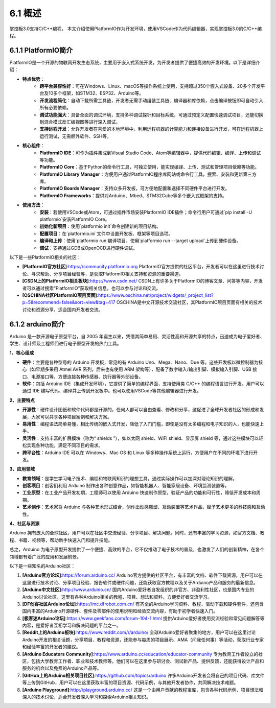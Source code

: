 6.1 概述
============

掌控板3.0支持C/C++编程， 本文介绍使用PlatformIO作为开发环境，使用VSCode作为代码编辑器，实现掌控板3.0的C/C++编程。

6.1.1 PlatformIO简介
----------------------

PlatformIO是一个开源的物联网开发生态系统，主要用于嵌入式系统开发，为开发者提供了便捷高效的开发环境。以下是详细介绍：

- **特点优势**：
    - **跨平台兼容性好**：可在Windows、Linux、macOS等操作系统上使用，支持超过350个嵌入式设备、20多个开发平台及10多个框架，如STM32、ESP32、Arduino等。
    - **开发流程简化**：自动下载所需工具链，开发者无需手动组装工具链、编译器和库依赖，点击编译按钮即可自动引入所有必要依赖。
    - **调试功能强大**：具备全面的调试环境，支持多种调试探针和目标系统，可通过预定义配置快速调试项目，还能切换到混合模式反汇编视图等进行深入调试。
    - **支持远程开发**：允许开发者在喜爱的本地环境中，利用远程机器的计算能力和连接设备进行开发，可在远程机器上运行测试，无需额外软件、SSH等。
- **核心组件**：
    - **PlatformIO IDE**：可作为插件集成到Visual Studio Code、Atom等编辑器中，提供代码编辑、编译、上传和调试等功能。
    - **PlatformIO Core**：基于Python的命令行工具，可独立使用，能实现编译、上传、测试和管理项目依赖等功能。
    - **PlatformIO Library Manager**：方便用户通过PlatformIO程序库网站或命令行工具，搜索、安装和更新第三方库。
    - **PlatformIO Boards Manager**：支持众多开发板，可方便地配置和选择不同硬件平台进行开发。
    - **PlatformIO Frameworks**：提供对Arduino、Mbed、STM32Cube等多个嵌入式框架的支持。
- **使用方法**：
    - **安装**：若使用VSCode或Atom，可通过插件市场安装PlatformIO IDE插件；命令行用户可通过`pip install -U platformio`安装PlatformIO Core。
    - **初始化新项目**：使用`platformio init`命令创建新的项目结构。
    - **配置项目**：在`platformio.ini`文件中设置开发板、框架等项目选项。
    - **编译和上传**：使用`platformio run`编译项目，使用`platformio run --target upload`上传到硬件设备。
    - **调试**：支持通过GDB或OpenOCD进行硬件调试。

以下是一些PlatformIO相关的社区：

- **[PlatformIO官方社区]**:https://community.platformio.org PlatformIO官方提供的社区平台，开发者可以在这里进行技术讨论、寻求帮助、分享项目经验等，是获取PlatformIO相关支持和资源的重要渠道。
- **[CSDN上的PlatformIO相关板块]**:https://www.csdn.net/ CSDN上有许多关于PlatformIO的博客文章、问答等内容，开发者可以通过搜索“PlatformIO”获取相关信息，也可以参与讨论和交流。
- **[OSCHINA社区PlatformIO项目页面]**:https://www.oschina.net/project/widgets/_project_list?p=5&recommend=false&sort=view&tag=417 OSCHINA是中文开源技术交流社区，其PlatformIO项目页面有相关的技术讨论和资源分享，适合国内开发者交流。
    
6.1.2 arduino简介
----------------------

Arduino 是一款开源电子原型平台，自 2005 年诞生以来，凭借其简单易用、灵活性高和开源共享的特点，迅速成为电子爱好者、学生、设计师及工程师们进行电子原型开发的热门工具。

**1、核心组成**

- **硬件**：主要是各种型号的 Arduino 开发板，常见的有 Arduino Uno、Mega、Nano、Due 等。这些开发板以微控制器为核心（如早期多采用 Atmel AVR 系列，后来也有使用 ARM 架构等），配备了数字输入/输出引脚、模拟输入引脚、USB 接口、电源接口等，方便连接各种传感器、执行器等外部设备。
- **软件**：包括 Arduino IDE（集成开发环境），它提供了简单的编程界面，支持使用类 C/C++ 的编程语言进行开发。用户可以通过 IDE 编写代码、编译并上传到开发板中。也可以使用VSCode等其他编辑器进行开发。

**2、主要特点**

- **开源性**：硬件设计图纸和软件代码都是开源的，任何人都可以自由查看、修改和分享，这促进了全球开发者社区的形成和发展，大家可以共享各种项目案例和解决方案。
- **易用性**：编程语法简单易懂，相比传统的嵌入式开发，降低了入门门槛，即使是没有太多编程和电子知识的人，也能快速上手。
- **灵活性**：支持丰富的扩展模块（称为“ shields ”），如以太网 shield、WiFi shield、显示屏 shield 等，通过这些模块可以轻松实现各种功能，满足不同项目的需求。
- **跨平台性**：Arduino IDE 可以在 Windows、Mac OS 和 Linux 等多种操作系统上运行，方便用户在不同的环境下进行开发。

**3、应用领域**

- **教育领域**：是学生学习电子技术、编程和物联网知识的理想工具，通过实际操作可以加深对理论知识的理解。
- **创客项目**：创客们利用 Arduino 制作出各种创意作品，如智能机器人、智能家居设备、环境监测装置等。
- **工业原型**：在工业产品开发初期，工程师可以使用 Arduino 快速制作原型，验证产品的功能和可行性，降低开发成本和周期。
- **艺术创作**：艺术家将 Arduino 与各种艺术形式结合，创作出动感雕塑、互动装置等艺术作品，赋予艺术更多的科技感和互动性。

**4、社区与资源**

Arduino 拥有庞大的全球社区，用户可以在社区中交流经验、分享项目、解决问题。同时，还有丰富的学习资源，如官方文档、教程、书籍、视频等，帮助新手快速入门和提升技能。

总之，Arduino 为电子原型开发提供了一个便捷、高效的平台，它不仅推动了电子技术的普及，也激发了人们的创新精神，在各个领域都有着广泛的应用和发展前景。

以下是一些知名的Arduino社区：

1. **[Arduino官方论坛]**:https://forum.arduino.cc/ Arduino官方提供的社区平台，有丰富的文档、软件下载资源，用户可以在这里进行技术讨论、分享项目经验、报告软件或硬件问题，还能获取官方教程以及关于Arduino产品和服务的最新信息。

2. **[Arduino中文社区]**:http://www.arduino.cn/ 国内Arduino爱好者自发组织的非官方、非盈利性社区，也是国内专业的Arduino讨论社区，这里有各种Arduino相关的教程、项目、想法和资料，方便爱好者交流学习。

3. **[DF创客社区Arduino论坛]**:https://mc.dfrobot.com.cn/ 有齐全的Arduino学习资料、教程、驱动下载和硬件套件，还包含国内丰富的Arduino开源硬件、套件及零部件的使用说明和经验交流内容，有助于初学者快速入门。

4. **[极客迷Arduino论坛]**:https://www.geekfans.com/forum-104-1.html 提供Arduino爱好者使用交流经验和常见问题解答等内容，是爱好者互相学习和解决问题的平台之一。

5. **[Reddit上的Arduino板块]**:https://www.reddit.com/r/arduino/ 全球Arduino爱好者聚集的地方，用户可以在这里讨论Arduino开发的相关话题，分享项目、教程和资源，还能参与每周的项目展示、AMA（问我任何事）等活动，获取行业专家和经验丰富的开发者的建议。

6. **[Arduino Educators Community]**:https://www.arduino.cc/education/educator-community 专为教育工作者设立的社区，包括大学教育工作者、职业和技术教师等，他们可以在这里参与研讨会、测试新产品、提供反馈，还能获得设计产品和服务的机会以及免费的Arduino产品等。

7. **[GitHub上的Arduino相关项目社区]**:https://github.com/topics/arduino 许多Arduino开发者会将自己的项目代码、库文件等上传到GitHub，用户可以在这里获取丰富的项目资源、代码示例，与其他开发者协作，共同解决技术难题。

8. **[Arduino Playground]**:http://playground.arduino.cc/ 这是一个由用户贡献的教程宝库，包含各种代码示例、项目想法和深入的技术讨论，适合开发者深入学习和探索Arduino相关知识。
 
